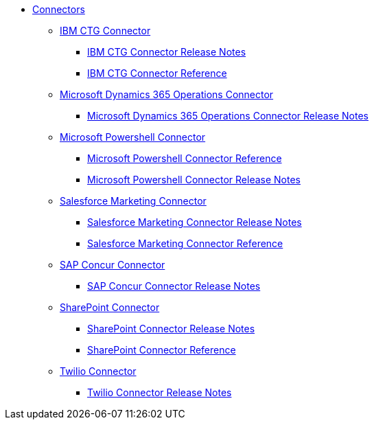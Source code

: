 // Connectors TOC File

* link:/connectors/[Connectors]
** link:/connectors/ibm-ctg-connector[IBM CTG Connector]
*** link:/connectors/ibm-ctg-connector-release-notes[IBM CTG Connector Release Notes]
*** link:/connectors/ibm-ctg-connector-reference[IBM CTG Connector Reference]
** link:/connectors/microsoft-365-ops-connector[Microsoft Dynamics 365 Operations Connector]
*** link:/connectors/microsoft-365-ops-connector-release-notes[Microsoft Dynamics 365 Operations Connector Release Notes]
** link:/connectors/microsoft-powershell-connector[Microsoft Powershell Connector]
*** link:/connectors/microsoft-powershell-connector-reference[Microsoft Powershell Connector Reference]
*** link:/connectors/microsoft-powershell-connector-release-notes[Microsoft Powershell Connector Release Notes]
** link:/connectors/salesforce-mktg-connector[Salesforce Marketing Connector]
*** link:/connectors/salesforce-mktg-connector-release-notes[Salesforce Marketing Connector Release Notes]
*** link:/connectors/salesforce-mktg-connector-reference[Salesforce Marketing Connector Reference]
** link:/connectors/sap-concur-connector[SAP Concur Connector]
*** link:/connectors/sap-concur-connector-release-notes[SAP Concur Connector Release Notes]
** link:/connectors/sharepoint-connector[SharePoint Connector]
*** link:/connectors/sharepoint-connector-release-notes[SharePoint Connector Release Notes]
*** link:/connectors/sharepoint-connector-reference[SharePoint Connector Reference]
** link:/connectors/twilio-connector[Twilio Connector]
*** link:/connectors/twilio-connector-release-notes[Twilio Connector Release Notes]
